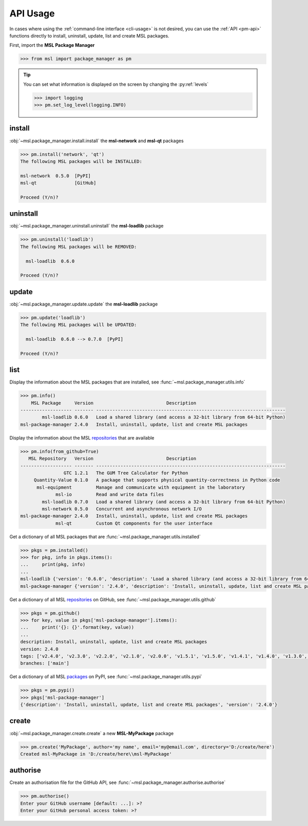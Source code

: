.. _pm-api-usage:

API Usage
=========

In cases where using the :ref:`command-line interface <cli-usage>` is not desired, you can use the :ref:`API <pm-api>`
functions directly to install, uninstall, update, list and create MSL packages.

First, import the **MSL Package Manager**

.. code-block:: pycon

   >>> from msl import package_manager as pm

.. tip::
   You can set what information is displayed on the screen by changing the :py:ref:`levels`

   .. code-block:: pycon

      >>> import logging
      >>> pm.set_log_level(logging.INFO)

.. _install-api:

install
-------

:obj:`~msl.package_manager.install.install` the **msl-network** and **msl-qt** packages

.. code-block:: pycon

   >>> pm.install('network', 'qt')
   The following MSL packages will be INSTALLED:

   msl-network  0.5.0  [PyPI]
   msl-qt              [GitHub]

   Proceed (Y/n)?

.. _uninstall-api:

uninstall
---------

:obj:`~msl.package_manager.uninstall.uninstall` the **msl-loadlib** package

.. code-block:: pycon

   >>> pm.uninstall('loadlib')
   The following MSL packages will be REMOVED:

     msl-loadlib  0.6.0

   Proceed (Y/n)?

.. _update-api:

update
------

:obj:`~msl.package_manager.update.update` the **msl-loadlib** package

.. code-block:: pycon

   >>> pm.update('loadlib')
   The following MSL packages will be UPDATED:

     msl-loadlib  0.6.0 --> 0.7.0  [PyPI]

   Proceed (Y/n)?

.. _list-api:

list
----

Display the information about the MSL packages that are installed, see :func:`~msl.package_manager.utils.info`

.. code-block:: pycon

   >>> pm.info()
       MSL Package     Version                           Description
   ------------------- ------- ----------------------------------------------------------------------
           msl-loadlib 0.6.0   Load a shared library (and access a 32-bit library from 64-bit Python)
   msl-package-manager 2.4.0   Install, uninstall, update, list and create MSL packages

Display the information about the MSL repositories_ that are available

.. code-block:: pycon

   >>> pm.info(from_github=True)
      MSL Repository   Version                           Description
   ------------------- ------- ----------------------------------------------------------------------
                   GTC 1.2.1   The GUM Tree Calculator for Python
        Quantity-Value 0.1.0   A package that supports physical quantity-correctness in Python code
         msl-equipment         Manage and communicate with equipment in the laboratory
                msl-io         Read and write data files
           msl-loadlib 0.7.0   Load a shared library (and access a 32-bit library from 64-bit Python)
           msl-network 0.5.0   Concurrent and asynchronous network I/O
   msl-package-manager 2.4.0   Install, uninstall, update, list and create MSL packages
                msl-qt         Custom Qt components for the user interface

Get a dictionary of all MSL packages that are :func:`~msl.package_manager.utils.installed`

.. code-block:: pycon

   >>> pkgs = pm.installed()
   >>> for pkg, info in pkgs.items():
   ...     print(pkg, info)
   ...
   msl-loadlib {'version': '0.6.0', 'description': 'Load a shared library (and access a 32-bit library from 64-bit Python)', 'repo_name': 'msl-loadlib'}
   msl-package-manager {'version': '2.4.0', 'description': 'Install, uninstall, update, list and create MSL packages', 'repo_name': 'msl-package-manager'}

Get a dictionary of all MSL repositories_ on GitHub, see :func:`~msl.package_manager.utils.github`

.. code-block:: pycon

   >>> pkgs = pm.github()
   >>> for key, value in pkgs['msl-package-manager'].items():
   ...     print('{}: {}'.format(key, value))
   ...
   description: Install, uninstall, update, list and create MSL packages
   version: 2.4.0
   tags: ['v2.4.0', 'v2.3.0', 'v2.2.0', 'v2.1.0', 'v2.0.0', 'v1.5.1', 'v1.5.0', 'v1.4.1', 'v1.4.0', 'v1.3.0', 'v1.2.0', 'v1.1.0', 'v1.0.3', 'v1.0.2', 'v1.0.1', 'v1.0.0', 'v0.1.0']
   branches: ['main']

Get a dictionary of all MSL packages_ on PyPI, see :func:`~msl.package_manager.utils.pypi`

.. code-block:: pycon

   >>> pkgs = pm.pypi()
   >>> pkgs['msl-package-manager']
   {'description': 'Install, uninstall, update, list and create MSL packages', 'version': '2.4.0'}

.. _create-api:

create
------

:obj:`~msl.package_manager.create.create` a new **MSL-MyPackage** package

.. code-block:: pycon

   >>> pm.create('MyPackage', author='my name', email='my@email.com', directory='D:/create/here')
   Created msl-MyPackage in 'D:/create/here\\msl-MyPackage'

.. _authorise-api:

authorise
---------

Create an authorisation file for the GitHub API, see :func:`~msl.package_manager.authorise.authorise`

.. code-block:: pycon

   >>> pm.authorise()
   Enter your GitHub username [default: ...]: >?
   Enter your GitHub personal access token: >?

.. _repositories: https://github.com/MSLNZ
.. _packages: https://pypi.org/search/?q=%22Measurement+Standards+Laboratory+of+New+Zealand%22
